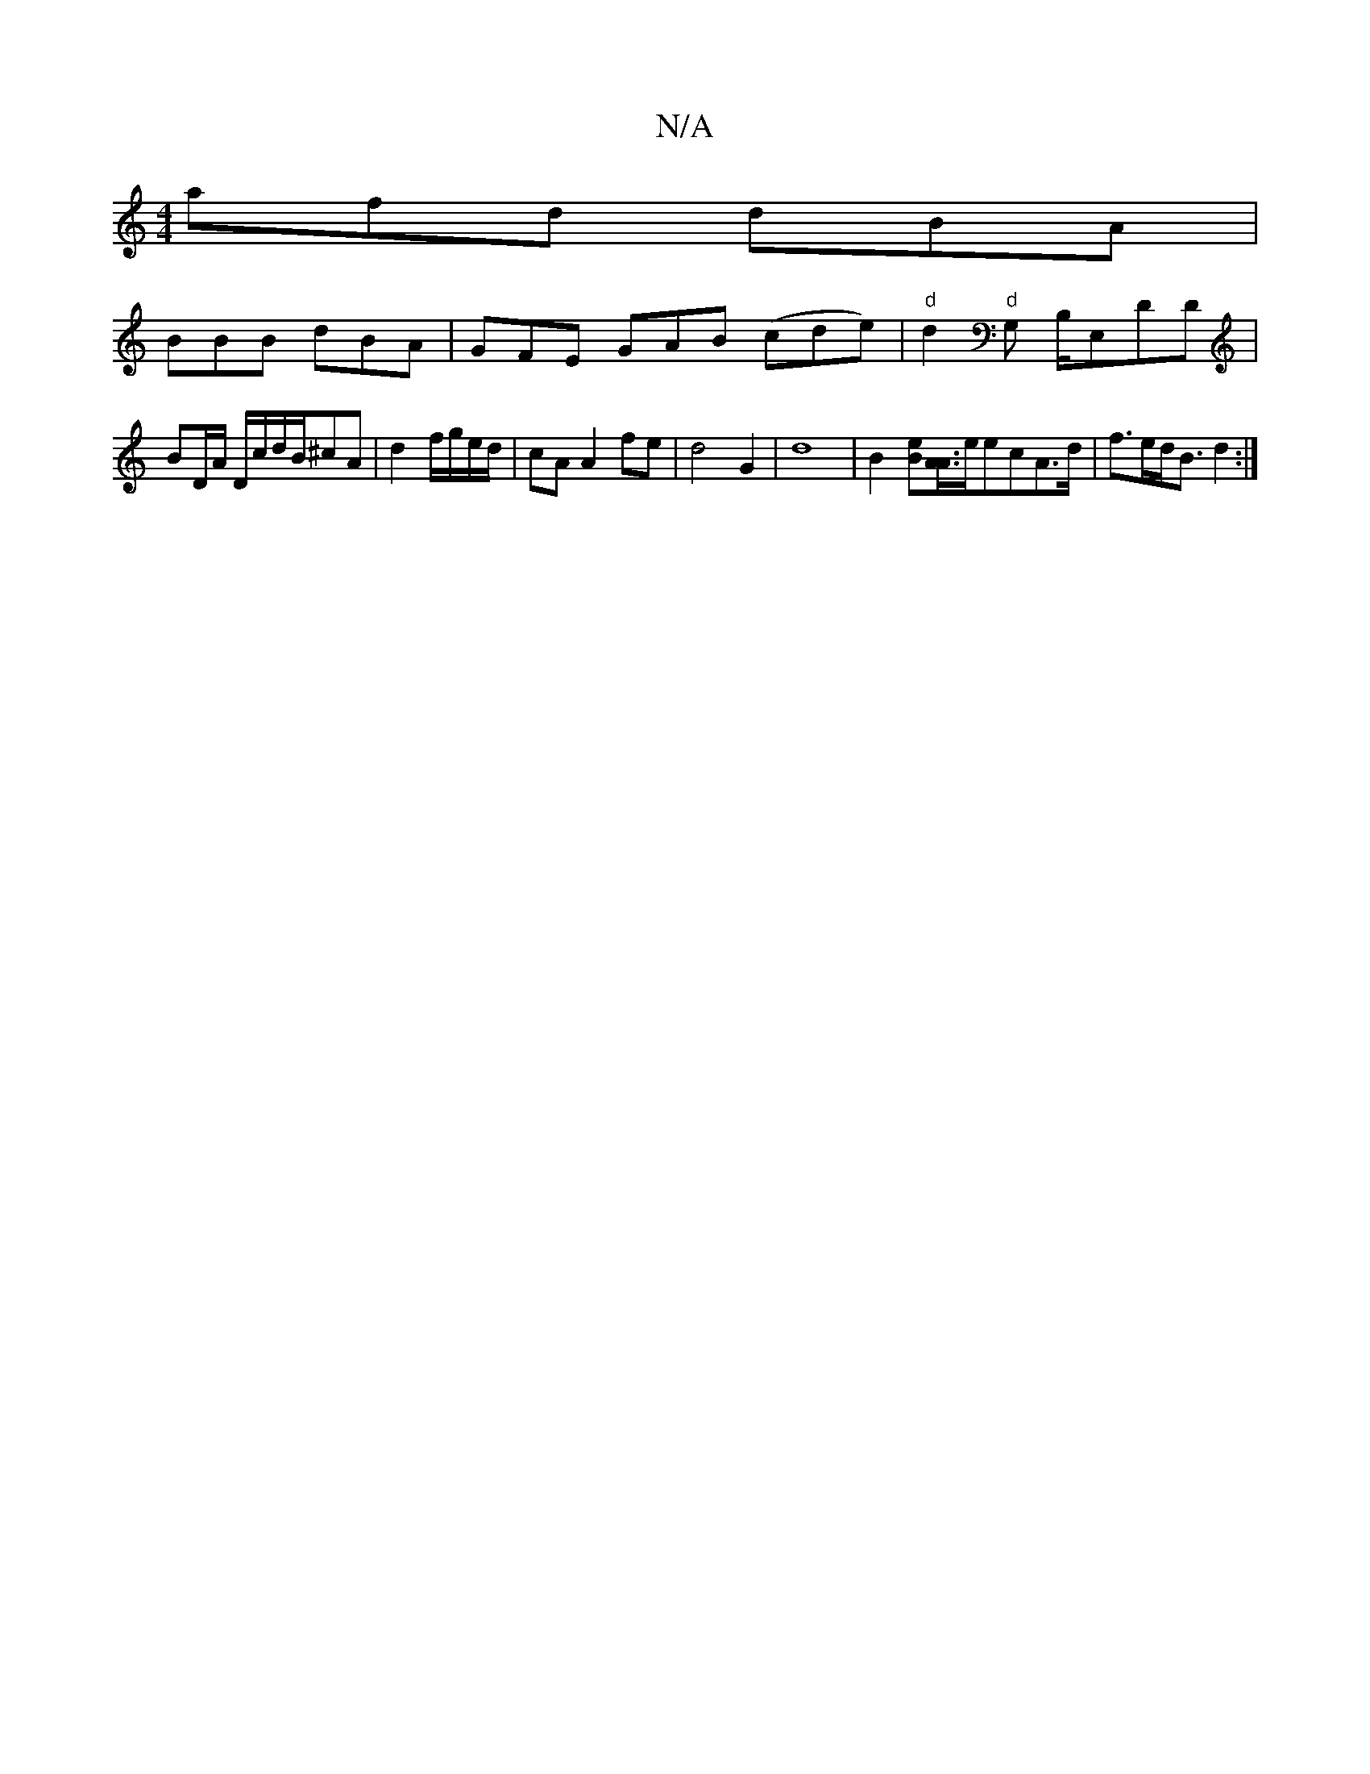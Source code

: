 X:1
T:N/A
M:4/4
R:N/A
K:Cmajor
afd dBA|
BBB dBA |GFE GAB (cde) | "d"d2"d"G, B,/E,DD | BD/A/ D/c/d/B/^cA | d2 f/g/e/d/|cA A2 fe|d4G2|d8- | [B2][Be][A/A/]>eecA>d|f>ed<B d2:|

A<ac'c' A3A/e/){ge}g>f|a>c B>A A>G | e>c A>B d>A B2:|
B>c 